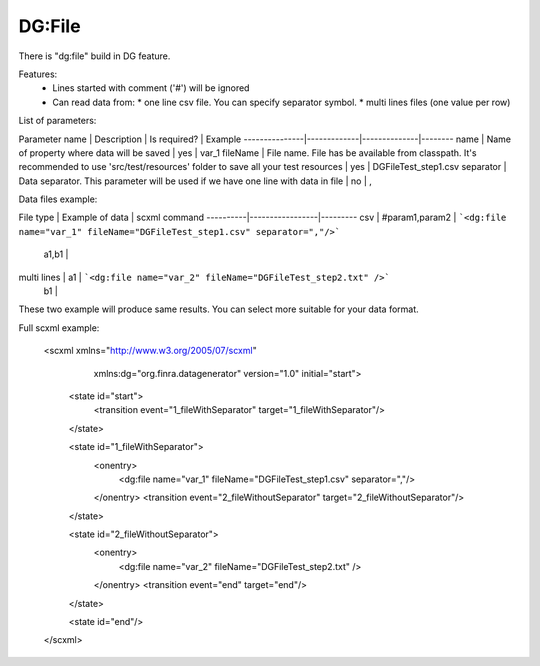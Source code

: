 DG:File
===========

There is "dg:file" build in DG feature.

Features:
 * Lines started with comment ('#') will be ignored
 * Can read data from:
   * one line csv file. You can specify separator symbol. 
   * multi lines files (one value per row)

List of parameters:

Parameter name | Description | Is required? | Example
---------------|-------------|--------------|--------
name | Name of property where data will be saved | yes | var_1 
fileName | File name. File has be available from classpath. It's recommended to use 'src/test/resources' folder to save all your test resources | yes | DGFileTest_step1.csv 
separator | Data separator. This parameter will be used if we have one line with data in file | no | , 


Data files example:

File type | Example of data | scxml command 
----------|-----------------|---------
csv | #param1,param2 | ```<dg:file name="var_1" fileName="DGFileTest_step1.csv" separator=","/>``` 
 | a1,b1 | 
multi lines | a1 | ```<dg:file name="var_2" fileName="DGFileTest_step2.txt" />``` 
 | b1 | 

These two example will produce same results. You can select more suitable for your data format.


Full scxml example:

    <scxml xmlns="http://www.w3.org/2005/07/scxml"
           xmlns:dg="org.finra.datagenerator"
           version="1.0"
           initial="start">

        <state id="start">
            <transition event="1_fileWithSeparator" target="1_fileWithSeparator"/>
        </state>

        <state id="1_fileWithSeparator">
            <onentry>
                <dg:file name="var_1" fileName="DGFileTest_step1.csv" separator=","/>
            </onentry>
            <transition event="2_fileWithoutSeparator" target="2_fileWithoutSeparator"/>
        </state>

        <state id="2_fileWithoutSeparator">
            <onentry>
                <dg:file name="var_2" fileName="DGFileTest_step2.txt" />
            </onentry>
            <transition event="end" target="end"/>
        </state>

        <state id="end"/>
    </scxml>
